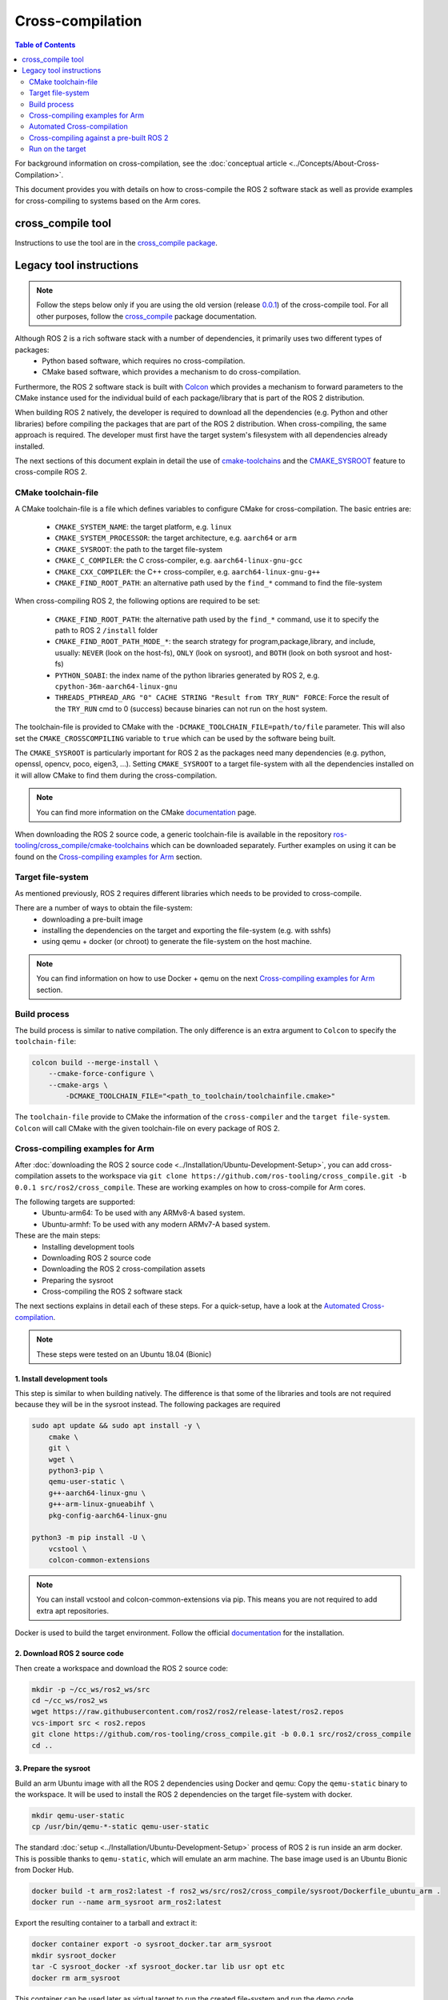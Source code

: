 .. redirect-from::

  Guides/Cross-compilation
  Tutorials/Cross-compilation

Cross-compilation
=================

.. contents:: Table of Contents
   :depth: 2
   :local:

For background information on cross-compilation, see the :doc:`conceptual article <../Concepts/About-Cross-Compilation>`.

This document provides you with details on how to cross-compile the ROS 2 software stack as well as provide examples for cross-compiling to systems based on the Arm cores.

cross_compile tool
------------------

Instructions to use the tool are in the `cross_compile package <https://github.com/ros-tooling/cross_compile>`__.

Legacy tool instructions
------------------------

.. note:: Follow the steps below only if you are using the old version (release `0.0.1 <https://github.com/ros-tooling/cross_compile/releases/tag/0.0.1>`__) of the cross-compile tool. For all other purposes, follow the `cross_compile <https://github.com/ros-tooling/cross_compile>`__ package documentation.

Although ROS 2 is a rich software stack with a number of dependencies, it primarily uses two different types of packages:
 - Python based software, which requires no cross-compilation.
 - CMake based software, which provides a mechanism to do cross-compilation.

Furthermore, the ROS 2 software stack is built with `Colcon <https://github.com/colcon/colcon-core>`__ which provides a mechanism to forward parameters to the CMake instance used for the individual build of each package/library that is part of the ROS 2 distribution.

When building ROS 2 natively, the developer is required to download all the dependencies (e.g. Python and other libraries) before compiling the packages that are part of the ROS 2 distribution. When cross-compiling, the same approach is required. The developer must first have the target system's filesystem with all dependencies already installed.

The next sections of this document explain in detail the use of `cmake-toolchains <https://cmake.org/cmake/help/latest/manual/cmake-toolchains.7.html>`__ and the `CMAKE_SYSROOT <https://cmake.org/cmake/help/latest/variable/CMAKE_SYSROOT.html>`__ feature to cross-compile ROS 2.

CMake toolchain-file
^^^^^^^^^^^^^^^^^^^^

A CMake toolchain-file is a file which defines variables to configure CMake for cross-compilation. The basic entries are:

 - ``CMAKE_SYSTEM_NAME``: the target platform, e.g. ``linux``
 - ``CMAKE_SYSTEM_PROCESSOR``: the target architecture, e.g. ``aarch64`` or ``arm``
 - ``CMAKE_SYSROOT``: the path to the target file-system
 - ``CMAKE_C_COMPILER``: the C cross-compiler, e.g. ``aarch64-linux-gnu-gcc``
 - ``CMAKE_CXX_COMPILER``: the C++ cross-compiler, e.g. ``aarch64-linux-gnu-g++``
 - ``CMAKE_FIND_ROOT_PATH``: an alternative path used by the ``find_*`` command to find the file-system

When cross-compiling ROS 2, the following options are required to be set:

 - ``CMAKE_FIND_ROOT_PATH``: the alternative path used by the ``find_*`` command, use it to specify the path to ROS 2 ``/install`` folder
 - ``CMAKE_FIND_ROOT_PATH_MODE_*``: the search strategy for program,package,library, and include, usually: ``NEVER`` (look on the host-fs), ``ONLY`` (look on sysroot), and ``BOTH`` (look on both sysroot and host-fs)
 - ``PYTHON_SOABI``: the index name of the python libraries generated by ROS 2, e.g. ``cpython-36m-aarch64-linux-gnu``
 - ``THREADS_PTHREAD_ARG "0" CACHE STRING "Result from TRY_RUN" FORCE``: Force the result of the ``TRY_RUN`` cmd to 0 (success) because binaries can not run on the host system.

The toolchain-file is provided to CMake with the ``-DCMAKE_TOOLCHAIN_FILE=path/to/file`` parameter. This will also set the ``CMAKE_CROSSCOMPILING`` variable to ``true`` which can be used by the software being built.

The ``CMAKE_SYSROOT`` is particularly important for ROS 2 as the packages need many dependencies (e.g. python, openssl, opencv, poco, eigen3, ...).
Setting ``CMAKE_SYSROOT`` to a target file-system with all the dependencies installed on it will allow CMake to find them during the cross-compilation.

.. note:: You can find more information on the CMake `documentation <https://cmake.org/cmake/help/latest/manual/cmake-toolchains.7.html>`__ page.

When downloading the ROS 2 source code, a generic toolchain-file is available in the repository `ros-tooling/cross_compile/cmake-toolchains <https://github.com/ros-tooling/cross_compile>`__ which can be downloaded separately. Further examples on using it can be found on the `Cross-compiling examples for Arm`_ section.

Target file-system
^^^^^^^^^^^^^^^^^^

As mentioned previously, ROS 2 requires different libraries which needs to be provided to cross-compile.

There are a number of ways to obtain the file-system:
 - downloading a pre-built image
 - installing the dependencies on the target and exporting the file-system (e.g. with sshfs)
 - using qemu + docker (or chroot) to generate the file-system on the host machine.

.. note:: You can find information on how to use Docker + qemu on the next `Cross-compiling examples for Arm`_ section.

Build process
^^^^^^^^^^^^^

The build process is similar to native compilation. The only difference is an extra argument to ``Colcon`` to specify the ``toolchain-file``:

.. code-block:: bash

    colcon build --merge-install \
        --cmake-force-configure \
        --cmake-args \
            -DCMAKE_TOOLCHAIN_FILE="<path_to_toolchain/toolchainfile.cmake>"

The ``toolchain-file`` provide to CMake the information of the ``cross-compiler`` and the ``target file-system``.
``Colcon`` will call CMake with the given toolchain-file on every package of ROS 2.

Cross-compiling examples for Arm
^^^^^^^^^^^^^^^^^^^^^^^^^^^^^^^^
After :doc:`downloading the ROS 2 source code <../Installation/Ubuntu-Development-Setup>`, you can add cross-compilation assets to the workspace via ``git clone https://github.com/ros-tooling/cross_compile.git -b 0.0.1 src/ros2/cross_compile``. These are working examples on how to cross-compile for Arm cores.

The following targets are supported:
 - Ubuntu-arm64: To be used with any ARMv8-A based system.
 - Ubuntu-armhf: To be used with any modern ARMv7-A based system.

These are the main steps:
 - Installing development tools
 - Downloading ROS 2 source code
 - Downloading the ROS 2 cross-compilation assets
 - Preparing the sysroot
 - Cross-compiling the ROS 2 software stack

The next sections explains in detail each of these steps.
For a quick-setup, have a look at the `Automated Cross-compilation`_.

.. note:: These steps were tested on an Ubuntu 18.04 (Bionic)

1. Install development tools
~~~~~~~~~~~~~~~~~~~~~~~~~~~~

This step is similar to when building natively. The difference is that some of the libraries and tools are not required because they will be in the sysroot instead.
The following packages are required

.. code-block:: bash

    sudo apt update && sudo apt install -y \
        cmake \
        git \
        wget \
        python3-pip \
        qemu-user-static \
        g++-aarch64-linux-gnu \
        g++-arm-linux-gnueabihf \
        pkg-config-aarch64-linux-gnu

    python3 -m pip install -U \
        vcstool \
        colcon-common-extensions

.. note:: You can install vcstool and colcon-common-extensions via pip. This
          means you are not required to add extra apt repositories.

Docker is used to build the target environment. Follow the official `documentation <https://docs.docker.com/install/linux/docker-ce/ubuntu/>`__ for the installation.

2. Download ROS 2 source code
~~~~~~~~~~~~~~~~~~~~~~~~~~~~~

Then create a workspace and download the ROS 2 source code:

.. code-block:: bash

    mkdir -p ~/cc_ws/ros2_ws/src
    cd ~/cc_ws/ros2_ws
    wget https://raw.githubusercontent.com/ros2/ros2/release-latest/ros2.repos
    vcs-import src < ros2.repos
    git clone https://github.com/ros-tooling/cross_compile.git -b 0.0.1 src/ros2/cross_compile
    cd ..

3. Prepare the sysroot
~~~~~~~~~~~~~~~~~~~~~~

Build an arm Ubuntu image with all the ROS 2 dependencies using Docker and qemu:
Copy the ``qemu-static`` binary to the workspace.
It will be used to install the ROS 2 dependencies on the target file-system with docker.

.. code-block:: bash

    mkdir qemu-user-static
    cp /usr/bin/qemu-*-static qemu-user-static

The standard :doc:`setup <../Installation/Ubuntu-Development-Setup>` process of ROS 2 is run inside an arm docker. This is possible thanks to ``qemu-static``, which will emulate an arm machine. The base image used is an Ubuntu Bionic from Docker Hub.

.. code-block:: bash

    docker build -t arm_ros2:latest -f ros2_ws/src/ros2/cross_compile/sysroot/Dockerfile_ubuntu_arm .
    docker run --name arm_sysroot arm_ros2:latest

Export the resulting container to a tarball and extract it:

.. code-block:: bash

    docker container export -o sysroot_docker.tar arm_sysroot
    mkdir sysroot_docker
    tar -C sysroot_docker -xf sysroot_docker.tar lib usr opt etc
    docker rm arm_sysroot

This container can be used later as virtual target to run the created file-system and run the demo code.

4. Build
~~~~~~~~

Set the variables used by the generic toolchain-file

.. code-block:: bash

    export TARGET_ARCH=aarch64
    export TARGET_TRIPLE=aarch64-linux-gnu
    export CC=/usr/bin/$TARGET_TRIPLE-gcc
    export CXX=/usr/bin/$TARGET_TRIPLE-g++
    export CROSS_COMPILE=/usr/bin/$TARGET_TRIPLE-
    export SYSROOT=~/cc_ws/sysroot_docker
    export ROS2_INSTALL_PATH=~/cc_ws/ros2_ws/install
    export PYTHON_SOABI=cpython-36m-$TARGET_TRIPLE

The following packages still cause errors during the cross-compilation (under investigation) and must be disabled for now.

.. code-block:: bash

    touch \
        ros2_ws/src/ros2/rviz/COLCON_IGNORE \
        ros2_ws/src/ros-visualization/COLCON_IGNORE

The ``Poco`` pre-built has a known issue where it is searching for ``libz`` and ``libpcre`` on the host system instead of SYSROOT.
As a workaround for the moment, please link both libraries into the the host's file-system.

.. code-block:: bash

    mkdir -p /usr/lib/$TARGET_TRIPLE
    ln -s `pwd`/sysroot_docker/lib/$TARGET_TRIPLE/libz.so.1 /usr/lib/$TARGET_TRIPLE/libz.so
    ln -s `pwd`/sysroot_docker/lib/$TARGET_TRIPLE/libpcre.so.3 /usr/lib/$TARGET_TRIPLE/libpcre.so

Then, start a build with colcon specifying the toolchain-file:

.. code-block:: bash

    cd ros2_ws

    colcon build --merge-install \
        --cmake-force-configure \
        --cmake-args \
            -DCMAKE_VERBOSE_MAKEFILE:BOOL=ON \
            -DCMAKE_TOOLCHAIN_FILE="$(pwd)/src/ros2/cross_compile/cmake-toolchains/generic_linux.cmake" \
            -DSECURITY=ON

Done! The install and build directories will contain the cross-compiled assets.

Automated Cross-compilation
^^^^^^^^^^^^^^^^^^^^^^^^^^^

All the steps above are also included into a Dockerfile and can be used for automation/CI.

First, download the dockerfile and build the image:

.. code-block:: bash

    wget https://raw.githubusercontent.com/ros-tooling/cross_compile/master/Dockerfile_cc_for_arm
    docker build -t ros2-crosscompiler:latest - < Dockerfile_cc_for_arm

Now run the image with:
(it will take a while !)

.. code-block:: bash

    docker run -it --name ros2_cc \
        -v /var/run/docker.sock:/var/run/docker.sock \
        ros2-crosscompiler:latest

..note:: The -v /var/run/docker.sock allow us to use Docker inside Docker.

The result of the build will be inside the ``ros2_ws`` directory, which can be exported with:

.. code-block:: bash

    docker cp ros2_cc:/root/cc_ws/ros2_ws .

Cross-compiling against a pre-built ROS 2
^^^^^^^^^^^^^^^^^^^^^^^^^^^^^^^^^^^^^^^^^

It is possible to cross-compile your packages against a pre-built ROS 2. The steps are similar to the previous `Cross-compiling examples for Arm`_ section, with the following modifications:

Instead of downloading the ROS 2 stack, just populate your workspace with your package (ros2 examples on this case) and the cross-compilation assets:

.. code-block:: bash

    mkdir -p ~/cc_ws/ros2_ws/src
    cd ~/cc_ws/ros2_ws/src
    git clone https://github.com/ros2/examples.git
    git clone https://github.com/ros-tooling/cross_compile.git -b 0.0.1
    cd ..

Generate and export the file-system as described in `3. Prepare the sysroot`_, but with the provided ``Dockerfile_ubuntu_arm64_prebuilt``. These ``_prebuilt`` Dockerfile will use the :doc:`binary packages <../Installation/Ubuntu-Install-Debians>` to install ROS 2 instead of building from source.

Modify the environment variable ``ROS2_INSTALL_PATH`` to point to the installation directory:

.. code-block:: bash

    export ROS2_INSTALL_PATH=~/cc_ws/sysroot_docker/opt/ros/crystal

Source the ``setup.bash`` script on the target file-system:

.. code-block:: bash

    source $ROS2_INSTALL_PATH/setup.bash

Then, start a build with ``Colcon`` specifying the ``toolchain-file``:

.. code-block:: bash

    colcon build \
        --merge-install \
        --cmake-force-configure \
        --cmake-args \
            -DCMAKE_VERBOSE_MAKEFILE:BOOL=ON \
            -DCMAKE_TOOLCHAIN_FILE="$(pwd)/src/cross_compile/cmake-toolchains/generic_linux.cmake"

Run on the target
^^^^^^^^^^^^^^^^^

Copy the file-system on your target or use the previously built docker image:

.. code-block:: bash

    docker run -it --rm -v `pwd`/ros2_ws:/ros2_ws arm_ros2:latest

Source the environment:

.. code-block:: bash

    source /ros2_ws/install/local_setup.bash

Run some of the C++ or python examples:

.. code-block:: bash

    ros2 run demo_nodes_cpp listener &
    ros2 run demo_nodes_py talker
